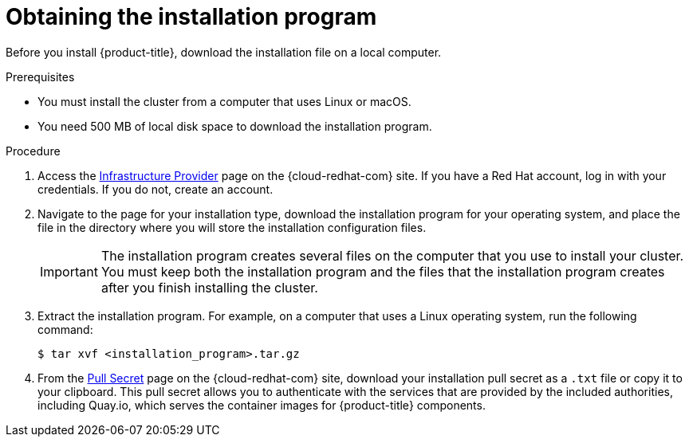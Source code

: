 // Module included in the following assemblies:
//
// * installing/installing_aws_user_infra/installing-aws-user-infra.adoc
// * installing/installing_aws/installing-aws-customizations.adoc
// * installing/installing_aws/installing-aws-default.adoc
// * installing/installing_aws/installing-aws-network-customizations.adoc
// * installing/installing_azure/installing-azure-customizations.adoc
// * installing/installing_azure/installing-azure-default.adoc
// * installing/installing_bare_metal/installing-bare-metal.adoc
// * installing/installing_gcp/installing-gcp-customizations.adoc
// * installing/installing_gcp/installing-gcp-default.adoc
// * installing/installing_openstack/installing-openstack-installer-custom.adoc
// * installing/installing_openstack/installing-openstack-installer-kuryr.adoc
// * installing/installing_openstack/installing-openstack-installer.adoc
// * installing/installing_vsphere/installing-vsphere.adoc

[id="installation-obtaining-installer_{context}"]
= Obtaining the installation program

Before you install {product-title}, download the installation file on a local
computer.

.Prerequisites

* You must install the cluster from a computer that uses Linux or macOS.
* You need 500 MB of local disk space to download the installation program.

.Procedure

. Access the link:https://cloud.redhat.com/openshift/install[Infrastructure Provider]
page on the {cloud-redhat-com} site. If you have a Red Hat account, log in with your credentials. If you do not, create an account.

. Navigate to the page for your installation type, download the installation program for your operating system, and place the file in the directory where you will store the installation configuration files.
+
[IMPORTANT]
====
The installation program creates several files on the computer that you use to
install your cluster. You must keep both the installation program and the files
that the installation program creates after you finish installing the cluster.
====

. Extract the installation program. For example, on a computer that uses a Linux
operating system, run the following command:
+
----
$ tar xvf <installation_program>.tar.gz
----

. From the
link:https://cloud.redhat.com/openshift/install/pull-secret[Pull Secret] page on the {cloud-redhat-com} site, download your installation pull secret as a `.txt` file or copy it to your
clipboard. This pull secret allows you to authenticate with the services that
are provided by the included authorities, including Quay.io, which serves the
container images for {product-title} components.
